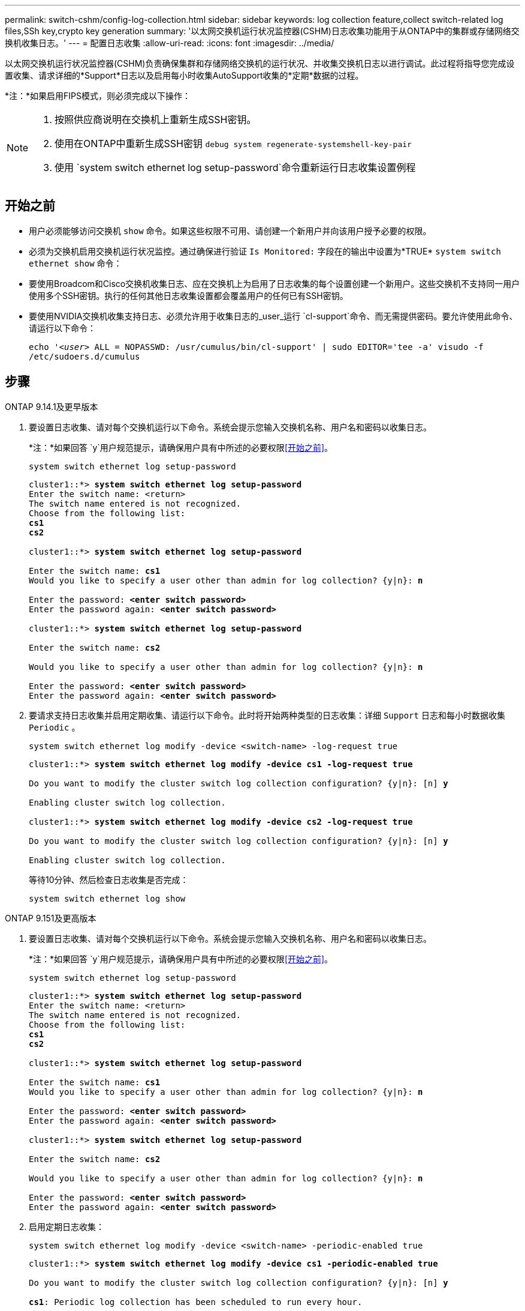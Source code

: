 ---
permalink: switch-cshm/config-log-collection.html 
sidebar: sidebar 
keywords: log collection feature,collect switch-related log files,SSh key,crypto key generation 
summary: '以太网交换机运行状况监控器(CSHM)日志收集功能用于从ONTAP中的集群或存储网络交换机收集日志。' 
---
= 配置日志收集
:allow-uri-read: 
:icons: font
:imagesdir: ../media/


[role="lead"]
以太网交换机运行状况监控器(CSHM)负责确保集群和存储网络交换机的运行状况、并收集交换机日志以进行调试。此过程将指导您完成设置收集、请求详细的*Support*日志以及启用每小时收集AutoSupport收集的*定期*数据的过程。

*注：*如果启用FIPS模式，则必须完成以下操作：

[NOTE]
====
. 按照供应商说明在交换机上重新生成SSH密钥。
. 使用在ONTAP中重新生成SSH密钥 `debug system regenerate-systemshell-key-pair`
. 使用 `system switch ethernet log setup-password`命令重新运行日志收集设置例程


====


== 开始之前

* 用户必须能够访问交换机 `show` 命令。如果这些权限不可用、请创建一个新用户并向该用户授予必要的权限。
* 必须为交换机启用交换机运行状况监控。通过确保进行验证 `Is Monitored:` 字段在的输出中设置为*TRUE* `system switch ethernet show` 命令：
* 要使用Broadcom和Cisco交换机收集日志、应在交换机上为启用了日志收集的每个设置创建一个新用户。这些交换机不支持同一用户使用多个SSH密钥。执行的任何其他日志收集设置都会覆盖用户的任何已有SSH密钥。
* 要使用NVIDIA交换机收集支持日志、必须允许用于收集日志的_user_运行 `cl-support`命令、而无需提供密码。要允许使用此命令、请运行以下命令：
+
`echo '_<user>_ ALL = NOPASSWD: /usr/cumulus/bin/cl-support' | sudo EDITOR='tee -a' visudo -f /etc/sudoers.d/cumulus`





== 步骤

[role="tabbed-block"]
====
.ONTAP 9.14.1及更早版本
--
. 要设置日志收集、请对每个交换机运行以下命令。系统会提示您输入交换机名称、用户名和密码以收集日志。
+
*注：*如果回答 `y`用户规范提示，请确保用户具有中所述的必要权限<<开始之前>>。

+
[source, cli]
----
system switch ethernet log setup-password
----
+
[listing, subs="+quotes"]
----
cluster1::*> *system switch ethernet log setup-password*
Enter the switch name: <return>
The switch name entered is not recognized.
Choose from the following list:
*cs1*
*cs2*

cluster1::*> *system switch ethernet log setup-password*

Enter the switch name: *cs1*
Would you like to specify a user other than admin for log collection? {y|n}: *n*

Enter the password: *<enter switch password>*
Enter the password again: *<enter switch password>*

cluster1::*> *system switch ethernet log setup-password*

Enter the switch name: *cs2*

Would you like to specify a user other than admin for log collection? {y|n}: *n*

Enter the password: *<enter switch password>*
Enter the password again: *<enter switch password>*
----
. 要请求支持日志收集并启用定期收集、请运行以下命令。此时将开始两种类型的日志收集：详细 `Support` 日志和每小时数据收集 `Periodic` 。
+
[source, cli]
----
system switch ethernet log modify -device <switch-name> -log-request true
----
+
[listing, subs="+quotes"]
----
cluster1::*> *system switch ethernet log modify -device cs1 -log-request true*

Do you want to modify the cluster switch log collection configuration? {y|n}: [n] *y*

Enabling cluster switch log collection.

cluster1::*> *system switch ethernet log modify -device cs2 -log-request true*

Do you want to modify the cluster switch log collection configuration? {y|n}: [n] *y*

Enabling cluster switch log collection.
----
+
等待10分钟、然后检查日志收集是否完成：

+
[source, cli]
----
system switch ethernet log show
----


--
.ONTAP 9.151及更高版本
--
. 要设置日志收集、请对每个交换机运行以下命令。系统会提示您输入交换机名称、用户名和密码以收集日志。
+
*注：*如果回答 `y`用户规范提示，请确保用户具有中所述的必要权限<<开始之前>>。

+
[source, cli]
----
system switch ethernet log setup-password
----
+
[listing, subs="+quotes"]
----
cluster1::*> *system switch ethernet log setup-password*
Enter the switch name: <return>
The switch name entered is not recognized.
Choose from the following list:
*cs1*
*cs2*

cluster1::*> *system switch ethernet log setup-password*

Enter the switch name: *cs1*
Would you like to specify a user other than admin for log collection? {y|n}: *n*

Enter the password: *<enter switch password>*
Enter the password again: *<enter switch password>*

cluster1::*> *system switch ethernet log setup-password*

Enter the switch name: *cs2*

Would you like to specify a user other than admin for log collection? {y|n}: *n*

Enter the password: *<enter switch password>*
Enter the password again: *<enter switch password>*
----
. 启用定期日志收集：
+
[source, cli]
----
system switch ethernet log modify -device <switch-name> -periodic-enabled true
----
+
[listing, subs="+quotes"]
----
cluster1::*> *system switch ethernet log modify -device cs1 -periodic-enabled true*

Do you want to modify the cluster switch log collection configuration? {y|n}: [n] *y*

*cs1*: Periodic log collection has been scheduled to run every hour.

cluster1::*> *system switch ethernet log modify -device cs2 -periodic-enabled true*

Do you want to modify the cluster switch log collection configuration? {y|n}: [n] *y*

*cs2*: Periodic log collection has been scheduled to run every hour.

cluster1::*> *system switch ethernet log show*
                                          Periodic    Periodic    Support
Switch                                    Log Enabled Log State   Log State

cs1                                       true        scheduled   never-run
cs2                                       true        scheduled   never-run
2 entries were displayed.
----
. 请求支持日志收集：
+
[source, cli]
----
system switch ethernet log collect-support-log -device <switch-name>
----
+
[listing, subs="+quotes"]
----
cluster1::*> *system switch ethernet log collect-support-log -device cs1*

*cs1*: Waiting for the next Ethernet switch polling cycle to begin support collection.

cluster1::*> *system switch ethernet log collect-support-log -device cs2*

*cs2*: Waiting for the next Ethernet switch polling cycle to begin support collection.

cluster1::*> *system switch ethernet log show
                                          Periodic    Periodic    Support
Switch                                    Log Enabled Log State   Log State

cs1                                       false       halted      initiated
cs2                                       true        scheduled   initiated
2 entries were displayed.
----
. 要查看日志收集的所有详细信息、包括启用、状态消息、定期收集的先前时间戳和文件名、请求状态、状态消息以及支持收集的先前时间戳和文件名、请使用以下命令：
+
[source, cli]
----
system switch ethernet log show -instance
----
+
[listing, subs="+quotes"]
----
cluster1::*> *system switch ethernet log show -instance*

                    Switch Name: cs1
           Periodic Log Enabled: true
            Periodic Log Status: Periodic log collection has been scheduled to run every hour.
    Last Periodic Log Timestamp: 3/11/2024 11:02:59
          Periodic Log Filename: cluster1:/mroot/etc/log/shm-cluster-info.tgz
          Support Log Requested: false
             Support Log Status: Successfully gathered support logs - see filename for their location.
     Last Support Log Timestamp: 3/11/2024 11:14:20
           Support Log Filename: cluster1:/mroot/etc/log/shm-cluster-log.tgz

                    Switch Name: cs2
           Periodic Log Enabled: false
            Periodic Log Status: Periodic collection has been halted.
    Last Periodic Log Timestamp: 3/11/2024 11:05:18
          Periodic Log Filename: cluster1:/mroot/etc/log/shm-cluster-info.tgz
          Support Log Requested: false
             Support Log Status: Successfully gathered support logs - see filename for their location.
     Last Support Log Timestamp: 3/11/2024 11:18:54
           Support Log Filename: cluster1:/mroot/etc/log/shm-cluster-log.tgz
2 entries were displayed.
----


--
====

CAUTION: 如果日志收集功能报告了任何错误状态(在的输出中可见 `system switch ethernet log show`)，请参见以了解更多详细信息。 link:log-collection-troubleshoot.html["对日志收集进行故障排除"]

.下一步是什么？
link:config-snmpv3.html["配置SNMPv3 (可选)"](英文)

